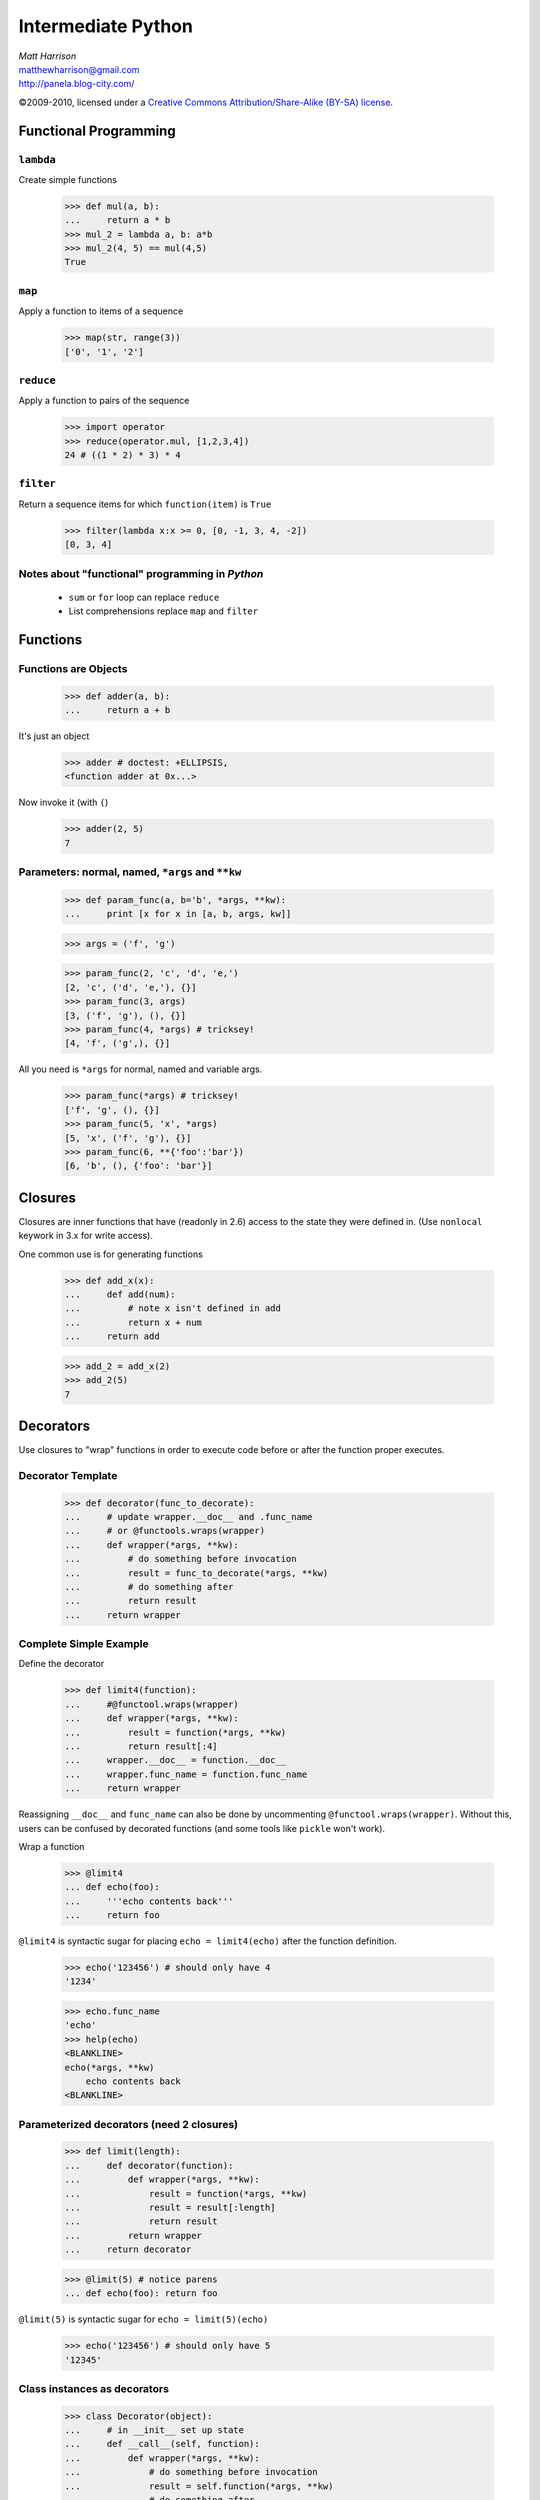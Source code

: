 ===================
Intermediate Python
===================

.. class:: right big

  | *Matt Harrison*
  | matthewharrison@gmail.com
  | http://panela.blog-city.com/

.. class:: small

   ©2009-2010, licensed under a `Creative Commons
   Attribution/Share-Alike (BY-SA) license
   <http://creativecommons.org/licenses/by-sa/3.0/>`__.


Functional Programming
======================

``lambda``
----------

Create simple functions


  >>> def mul(a, b):
  ...     return a * b
  >>> mul_2 = lambda a, b: a*b
  >>> mul_2(4, 5) == mul(4,5)
  True

``map``
-------

Apply a function to items of a sequence
  
    >>> map(str, range(3))
    ['0', '1', '2']
  
``reduce``
----------

Apply a function to pairs of the sequence

    >>> import operator
    >>> reduce(operator.mul, [1,2,3,4])
    24 # ((1 * 2) * 3) * 4
  
``filter``
----------

Return a sequence items for which ``function(item)`` is ``True``
  
    >>> filter(lambda x:x >= 0, [0, -1, 3, 4, -2])
    [0, 3, 4]

Notes about "functional" programming in *Python*
------------------------------------------------

  * ``sum`` or ``for`` loop can replace ``reduce``
  * List comprehensions replace ``map`` and ``filter``

Functions
=========

Functions are Objects
----------------------

    >>> def adder(a, b):
    ...     return a + b

It's just an object

    >>> adder # doctest: +ELLIPSIS,
    <function adder at 0x...>

Now invoke it (with ``(``)

    >>> adder(2, 5)
    7

Parameters: normal, named, ``*args`` and ``**kw`` 
---------------------------------------------------

    >>> def param_func(a, b='b', *args, **kw):
    ...     print [x for x in [a, b, args, kw]] 

    >>> args = ('f', 'g')

    >>> param_func(2, 'c', 'd', 'e,')
    [2, 'c', ('d', 'e,'), {}]
    >>> param_func(3, args)
    [3, ('f', 'g'), (), {}]
    >>> param_func(4, *args) # tricksey!
    [4, 'f', ('g',), {}]

All you need is ``*args`` for normal, named and variable args.

    >>> param_func(*args) # tricksey!
    ['f', 'g', (), {}]
    >>> param_func(5, 'x', *args)
    [5, 'x', ('f', 'g'), {}]
    >>> param_func(6, **{'foo':'bar'})
    [6, 'b', (), {'foo': 'bar'}]

Closures
========

Closures are inner functions that have (readonly in 2.6) access to the state they were
defined in.  (Use ``nonlocal`` keywork in 3.x for write access).

One common use is for generating functions

    >>> def add_x(x):
    ...     def add(num):
    ...         # note x isn't defined in add
    ...         return x + num
    ...     return add

    >>> add_2 = add_x(2)
    >>> add_2(5)
    7

Decorators
==========

Use closures to "wrap" functions in order to execute code before or
after the function proper executes.


Decorator Template
------------------

    >>> def decorator(func_to_decorate):
    ...     # update wrapper.__doc__ and .func_name
    ...     # or @functools.wraps(wrapper)
    ...     def wrapper(*args, **kw):
    ...         # do something before invocation
    ...         result = func_to_decorate(*args, **kw)
    ...         # do something after
    ...         return result
    ...     return wrapper



Complete Simple Example
-----------------------

Define the decorator

    >>> def limit4(function):
    ...     #@functool.wraps(wrapper)
    ...     def wrapper(*args, **kw):
    ...         result = function(*args, **kw)
    ...         return result[:4]
    ...     wrapper.__doc__ = function.__doc__
    ...     wrapper.func_name = function.func_name
    ...     return wrapper

Reassigning ``__doc__`` and ``func_name`` can also be done by
uncommenting ``@functool.wraps(wrapper)``.  Without this, users can be
confused by decorated functions (and some tools like ``pickle`` won't work).

Wrap a function

    >>> @limit4
    ... def echo(foo):
    ...     '''echo contents back'''
    ...     return foo

``@limit4`` is syntactic sugar for placing ``echo = limit4(echo)``
after the function definition.

    >>> echo('123456') # should only have 4
    '1234'

    >>> echo.func_name
    'echo'
    >>> help(echo)
    <BLANKLINE>
    echo(*args, **kw)
        echo contents back
    <BLANKLINE>


Parameterized decorators (need 2 closures)
---------------------------------------------

    >>> def limit(length):
    ...     def decorator(function):
    ...         def wrapper(*args, **kw):
    ...             result = function(*args, **kw)
    ...             result = result[:length]
    ...             return result
    ...         return wrapper
    ...     return decorator

    >>> @limit(5) # notice parens
    ... def echo(foo): return foo

``@limit(5)`` is syntactic sugar for ``echo = limit(5)(echo)``
    

    >>> echo('123456') # should only have 5
    '12345'

Class instances as decorators
-----------------------------


    >>> class Decorator(object):
    ...     # in __init__ set up state
    ...     def __call__(self, function):
    ...         def wrapper(*args, **kw):
    ...             # do something before invocation
    ...             result = self.function(*args, **kw)
    ...             # do something after
    ...             return result
    ...         return wrapper

    >>> decorator = Decorator()
    >>> @decorator
    ... def nothing(): pass

List Comprehension
===================

    >>> seq = range(10)
    >>> results = [ 2*x for x in seq \
    ...            if x >= 0 ]

Shorthand for accumulation:

    >>> results = []
    >>> for x in seq:
    ...     if x >= 0:
    ...         results.append(2*x) #Can be nested

Nested List Comprehensions
--------------------------

     >>> nested = [ (x, y) for x in xrange(3) \
     ...           for y in xrange(4) ]
     >>> nested
     [(0, 0), (0, 1), (0, 2), (0, 3), (1, 0), (1, 1), (1, 2), (1, 3), (2, 0), (2, 1), (2, 2), (2, 3)]

Same as:


    >>> nested = []
    >>> for x in xrange(3):
    ...     for y in xrange(4):
    ...         nested.append((x,y))

Iteration Protocol
==================

* Get an iterator
* call ``next`` on it
* ``StopIteration`` error means we're done

    >>> sequence = [ 'foo', 'bar']
    >>> seq_iter = iter(sequence) 
    >>> seq_iter # an iterator # doctest: +ELLIPSIS,
    <listiterator object at 0x...>
    >>> seq_iter.next() # iterate over the iterator
    'foo'
    >>> seq_iter.next()
    'bar'
    >>> seq_iter.next() # we're done
    Traceback (most recent call last):
      ...
    StopIteration

Making instances iterable
--------------------------



    >>> class Iter(object):
    ...     def __iter__(self):
    ...         return self
    ...     def next(self):
    ...         # return next item
    ...         return item

Generators
===========

Functions with ``yield`` remember state and return to it when
iterating over them.  They also follow the iteration protocol

    >>> def gen_foo_bar():
    ...     yield 'foo'
    ...     yield 'bar'

    >>> gen = gen_foo_bar()
    >>> gen.next()
    'foo'
    >>> gen.next()
    'bar'
    >>> gen.next()
    Traceback (most recent call last):
      ...
    StopIteration


Normal generator example
------------------------

    >>> def gen_range(end):
    ...     cur = 0
    ...     while cur < end:
    ...         yield cur
    ...         # returns here next time
    ...         cur += 1 

    >>> print [x for x in gen_range(2)]
    [0, 1]


Making instances generate
----------------------------

Since generators follow the iteration protocol, just have ``__iter__``
define a generator

    >>> class Iter(object):
    ...     def __iter__(self):
    ...         # logic
    ...         yield item


Generator expressions
------------------------

Like list comprehensions.  Except results are generated on the fly.
Use ``(`` and ``)`` instead of ``[`` and ``]`` (or omit if expecting a
sequence)

  
    >>> [x*x for x in xrange(5)]
    [0, 1, 4, 9, 16]

    >>> (x*x for x in xrange(5)) # doctest: +ELLIPSIS,
    <generator object <genexpr> at ...>
    >>> list(x*x for x in xrange(5))
    [0, 1, 4, 9, 16]

